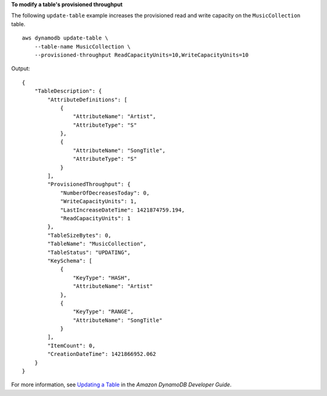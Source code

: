 **To modify a table's provisioned throughput**

The following ``update-table`` example increases the provisioned read and write capacity on the ``MusicCollection`` table. ::

    aws dynamodb update-table \
        --table-name MusicCollection \
        --provisioned-throughput ReadCapacityUnits=10,WriteCapacityUnits=10 

Output::

    {
        "TableDescription": {
            "AttributeDefinitions": [
                {
                    "AttributeName": "Artist", 
                    "AttributeType": "S"
                }, 
                {
                    "AttributeName": "SongTitle", 
                    "AttributeType": "S"
                }
            ], 
            "ProvisionedThroughput": {
                "NumberOfDecreasesToday": 0, 
                "WriteCapacityUnits": 1, 
                "LastIncreaseDateTime": 1421874759.194, 
                "ReadCapacityUnits": 1
            }, 
            "TableSizeBytes": 0, 
            "TableName": "MusicCollection", 
            "TableStatus": "UPDATING", 
            "KeySchema": [
                {
                    "KeyType": "HASH", 
                    "AttributeName": "Artist"
                }, 
                {
                    "KeyType": "RANGE", 
                    "AttributeName": "SongTitle"
                }
            ], 
            "ItemCount": 0, 
            "CreationDateTime": 1421866952.062
        }
    }

For more information, see `Updating a Table <https://docs.aws.amazon.com/amazondynamodb/latest/developerguide/WorkingWithTables.Basics.html#WorkingWithTables.Basics.UpdateTable>`__ in the *Amazon DynamoDB Developer Guide*.
